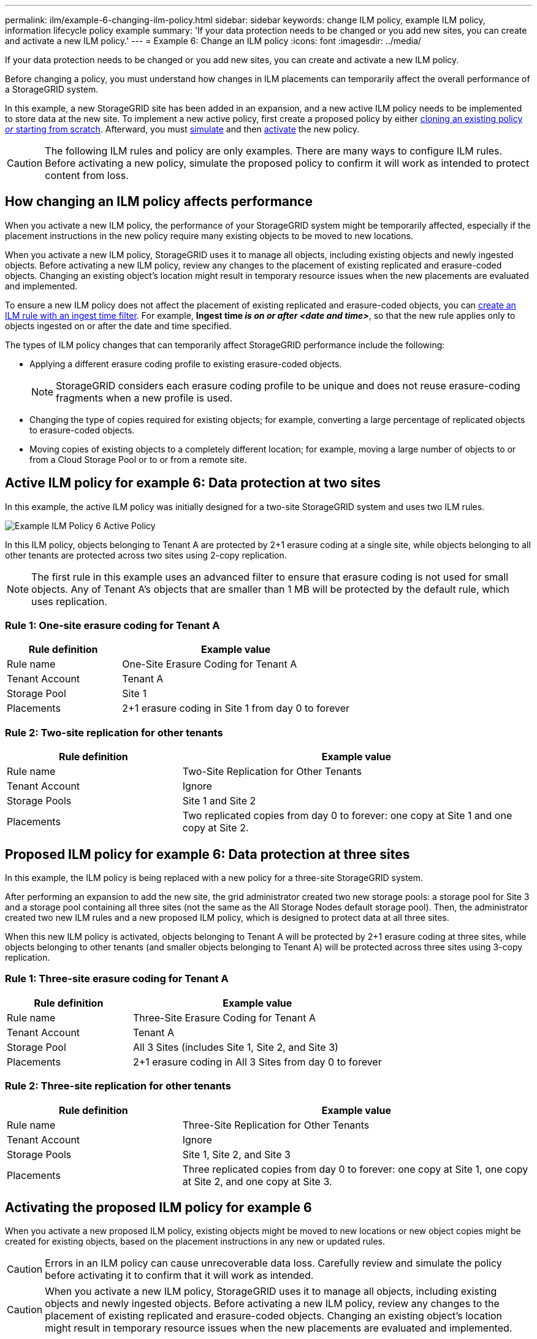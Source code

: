 ---
permalink: ilm/example-6-changing-ilm-policy.html
sidebar: sidebar
keywords: change ILM policy, example ILM policy, information lifecycle policy example
summary: 'If your data protection needs to be changed or you add new sites, you can create and activate a new ILM policy.'
---
= Example 6: Change an ILM policy
:icons: font
:imagesdir: ../media/

[.lead]
If your data protection needs to be changed or you add new sites, you can create and activate a new ILM policy.

Before changing a policy, you must understand how changes in ILM placements can temporarily affect the overall performance of a StorageGRID system.

In this example, a new StorageGRID site has been added in an expansion, and a new active ILM policy needs to be implemented to store data at the new site. To implement a new active policy, first create a proposed policy by either link:creating-proposed-ilm-policy.html[cloning an existing policy _or_ starting from scratch]. Afterward, you must link:simulating-ilm-policy.html[simulate] and then link:activating-ilm-policy.html[activate] the new policy.

CAUTION: The following ILM rules and policy are only examples. There are many ways to configure ILM rules. Before activating a new policy, simulate the proposed policy to confirm it will work as intended to protect content from loss.

== How changing an ILM policy affects performance

When you activate a new ILM policy, the performance of your StorageGRID system might be temporarily affected, especially if the placement instructions in the new policy require many existing objects to be moved to new locations.

When you activate a new ILM policy, StorageGRID uses it to manage all objects, including existing objects and newly ingested objects. Before activating a new ILM policy, review any changes to the placement of existing replicated and erasure-coded objects. Changing an existing object's location might result in temporary resource issues when the new placements are evaluated and implemented.

To ensure a new ILM policy does not affect the placement of existing replicated and erasure-coded objects, you can link:create-ilm-rule-enter-details.html#use-advanced-filters-in-ilm-rules[create an ILM rule with an ingest time filter]. For example, *Ingest time _is on or after_ _<date and time>_*, so that the new rule applies only to objects ingested on or after the date and time specified.

The types of ILM policy changes that can temporarily affect StorageGRID performance include the following:

* Applying a different erasure coding profile to existing erasure-coded objects.
+
NOTE: StorageGRID considers each erasure coding profile to be unique and does not reuse erasure-coding fragments when a new profile is used.

* Changing the type of copies required for existing objects; for example, converting a large percentage of replicated objects to erasure-coded objects.
* Moving copies of existing objects to a completely different location; for example, moving a large number of objects to or from a Cloud Storage Pool or to or from a remote site.

== Active ILM policy for example 6: Data protection at two sites

In this example, the active ILM policy was initially designed for a two-site StorageGRID system and uses two ILM rules.

image::../media/policy_6_active_policy.png[Example ILM Policy 6 Active Policy]

In this ILM policy, objects belonging to Tenant A are protected by 2+1 erasure coding at a single site, while objects belonging to all other tenants are protected across two sites using 2-copy replication.

NOTE: The first rule in this example uses an advanced filter to ensure that erasure coding is not used for small objects. Any of Tenant A's objects that are smaller than 1 MB will be protected by the default rule, which uses replication.

=== Rule 1: One-site erasure coding for Tenant A

[cols="1a,2a" options="header"]
|===
| Rule definition| Example value

| Rule name
| One-Site Erasure Coding for Tenant A

| Tenant Account
| Tenant A

| Storage Pool
| Site 1

| Placements
| 2+1 erasure coding in Site 1 from day 0 to forever
|===

=== Rule 2: Two-site replication for other tenants

[cols="1a,2a" options="header"]
|===
| Rule definition| Example value

| Rule name
| Two-Site Replication for Other Tenants

| Tenant Account
| Ignore

| Storage Pools
| Site 1 and Site 2

| Placements
| Two replicated copies from day 0 to forever: one copy at Site 1 and one copy at Site 2.
|===

== Proposed ILM policy for example 6: Data protection at three sites

In this example, the ILM policy is being replaced with a new policy for a three-site StorageGRID system.

After performing an expansion to add the new site, the grid administrator created two new storage pools: a storage pool for Site 3 and a storage pool containing all three sites (not the same as the All Storage Nodes default storage pool). Then, the administrator created two new ILM rules and a new proposed ILM policy, which is designed to protect data at all three sites.

When this new ILM policy is activated, objects belonging to Tenant A will be protected by 2+1 erasure coding at three sites, while objects belonging to other tenants (and smaller objects belonging to Tenant A) will be protected across three sites using 3-copy replication.

=== Rule 1: Three-site erasure coding for Tenant A

[cols="1a,2a" options="header"]
|===
| Rule definition| Example value

| Rule name
| Three-Site Erasure Coding for Tenant A

| Tenant Account
| Tenant A

| Storage Pool
| All 3 Sites (includes Site 1, Site 2, and Site 3)

| Placements
| 2+1 erasure coding in All 3 Sites from day 0 to forever
|===

=== Rule 2: Three-site replication for other tenants

[cols="1a,2a" options="header"]
|===
| Rule definition| Example value

| Rule name
| Three-Site Replication for Other Tenants

| Tenant Account
| Ignore

| Storage Pools
| Site 1, Site 2, and Site 3

| Placements
| Three replicated copies from day 0 to forever: one copy at Site 1, one copy at Site 2, and one copy at Site 3.
|===

== Activating the proposed ILM policy for example 6

When you activate a new proposed ILM policy, existing objects might be moved to new locations or new object copies might be created for existing objects, based on the placement instructions in any new or updated rules.

CAUTION: Errors in an ILM policy can cause unrecoverable data loss. Carefully review and simulate the policy before activating it to confirm that it will work as intended.

CAUTION: When you activate a new ILM policy, StorageGRID uses it to manage all objects, including existing objects and newly ingested objects. Before activating a new ILM policy, review any changes to the placement of existing replicated and erasure-coded objects. Changing an existing object's location might result in temporary resource issues when the new placements are evaluated and implemented.

=== What happens when erasure-coding instructions change

In the currently active ILM policy for this example, objects belonging to Tenant A are protected using 2+1 erasure coding at Site 1. In the new proposed ILM policy, objects belonging to Tenant A will be protected using 2+1 erasure coding at Sites 1, 2, and 3.

When the new ILM policy is activated, the following ILM operations occur:

* New objects ingested by Tenant A are split into two data fragments and one parity fragment is added. Then, each of the three fragments is stored at a different site.
* The existing objects belonging to Tenant A are re-evaluated during the ongoing ILM scanning process. Because the ILM placement instructions use a new erasure coding profile, entirely new erasure-coded fragments are created and distributed to the three sites.
+
NOTE: The existing 2+1 fragments at Site 1 are not reused. StorageGRID considers each erasure coding profile to be unique and does not reuse erasure-coding fragments when a new profile is used.

=== What happens when replication instructions change

In the currently active ILM policy for this example, objects belonging other tenants are protected using two replicated copies in storage pools at Sites 1 and 2. In the new proposed ILM policy, objects belonging to other tenants will be protected using three replicated copies in storage pools at Sites 1, 2, and 3.

When the new ILM policy is activated, the following ILM operations occur:

* When any tenant other than Tenant A ingests a new object, StorageGRID creates three copies and saves one copy at each site.
* Existing objects belonging to these other tenants are re-evaluated during the ongoing ILM scanning process. Because the existing object copies at Site 1 and Site 2 continue to satisfy the replication requirements of the new ILM rule, StorageGRID only needs to create one new copy of the object for Site 3.

=== Performance impact of activating this policy

When the proposed ILM policy in this example is activated, the overall performance of this StorageGRID system will be temporarily affected. Higher than normal levels of grid resources will be required to create new erasure-coded fragments for Tenant A's existing objects and new replicated copies at Site 3 for other tenants' existing objects.

As a result of the ILM policy change, client read and write requests might temporarily experience higher than normal latencies. Latencies will return to normal levels after the placement instructions are fully implemented across the grid.

To avoid resource issues when activating a new ILM policy, you can use the Ingest time advanced filter in any rule that might change the location of large numbers of existing objects. Set Ingest time to be greater than or equal to the approximate time when the new policy will go into effect to ensure that existing objects are not moved unnecessarily.

NOTE: Contact technical support if you need to slow or increase the rate at which objects are processed after an ILM policy change.
